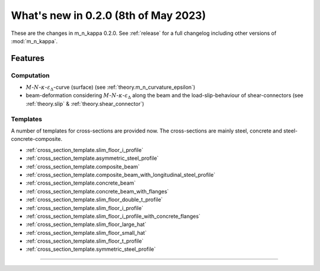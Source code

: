 .. _whatsnew020:

What's new in 0.2.0 (8th of May 2023)
******************************************

These are the changes in m_n_kappa 0.2.0.
See :ref:`release` for a full changelog including other versions of :mod:`m_n_kappa`.

.. _whatsnew020.features:

Features
========

.. _whatsnew020.features.computation:

Computation
-----------
- :math:`M`-:math:`N`-:math:`\kappa`-:math:`\varepsilon_\Delta`-curve (surface)
  (see :ref:`theory.m_n_curvature_epsilon`)
- beam-deformation considering :math:`M`-:math:`N`-:math:`\kappa`-:math:`\varepsilon_\mathrm{\Delta}`
  along the beam and the load-slip-behaviour of shear-connectors
  (see :ref:`theory.slip` & :ref:`theory.shear_connector`)

.. _whatsnew020.features.templates:

Templates
---------
A number of templates for cross-sections are provided now.
The cross-sections are mainly steel, concrete and steel-concrete-composite.

- :ref:`cross_section_template.slim_floor_i_profile`
- :ref:`cross_section_template.asymmetric_steel_profile`
- :ref:`cross_section_template.composite_beam`
- :ref:`cross_section_template.composite_beam_with_longitudinal_steel_profile`
- :ref:`cross_section_template.concrete_beam`
- :ref:`cross_section_template.concrete_beam_with_flanges`
- :ref:`cross_section_template.slim_floor_double_t_profile`
- :ref:`cross_section_template.slim_floor_i_profile`
- :ref:`cross_section_template.slim_floor_i_profile_with_concrete_flanges`
- :ref:`cross_section_template.slim_floor_large_hat`
- :ref:`cross_section_template.slim_floor_small_hat`
- :ref:`cross_section_template.slim_floor_t_profile`
- :ref:`cross_section_template.symmetric_steel_profile`


.. .. _whatsnew020.bug_fixes:

.. Bug Fixes
=========